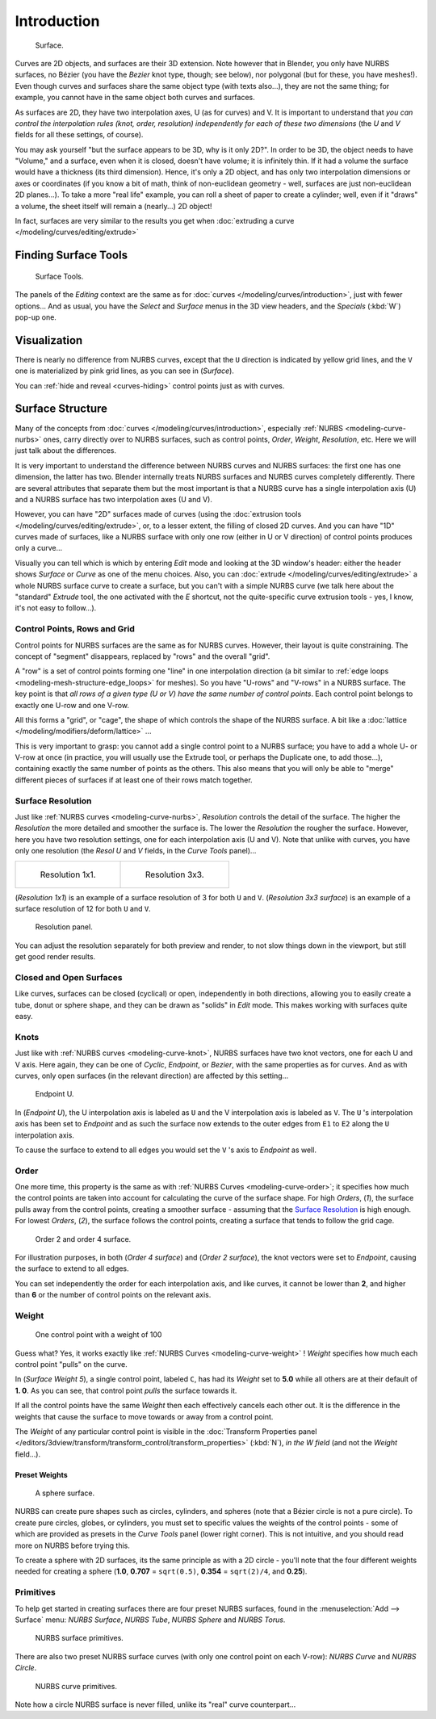 
************
Introduction
************

.. figure:: /images/NurbsSurface.jpg

   Surface.


Curves are 2D objects, and surfaces are their 3D extension. Note however that in Blender,
you only have NURBS surfaces, no Bézier (you have the *Bezier* knot type, though;
see below), nor polygonal (but for these, you have meshes!).
Even though curves and surfaces share the same object type (with texts also...),
they are not the same thing; for example,
you cannot have in the same object both curves and surfaces.

As surfaces are 2D, they have two interpolation axes, U (as for curves) and V.
It is important to understand that *you can control the interpolation rules (knot, order,
resolution) independently for each of these two dimensions*
(the *U* and *V* fields for all these settings, of course).

You may ask yourself "but the surface appears to be 3D, why is it only 2D?".
In order to be 3D, the object needs to have "Volume," and a surface, even when it is closed,
doesn't have volume; it is infinitely thin.
If it had a volume the surface would have a thickness (its third dimension). Hence,
it's only a 2D object, and has only two interpolation dimensions or axes or coordinates
(if you know a bit of math, think of non-euclidean geometry - well,
surfaces are just non-euclidean 2D planes...). To take a more "real life" example,
you can roll a sheet of paper to create a cylinder; well, even if it "draws" a volume,
the sheet itself will remain a (nearly...) 2D object!

In fact, surfaces are very similar to the results you get when
:doc:`extruding a curve </modeling/curves/editing/extrude>`


Finding Surface Tools
*********************

.. figure:: /images/NurbsSurfaceTools.jpg

   Surface Tools.


The panels of the *Editing* context are the same as for :doc:`curves </modeling/curves/introduction>`,
just with fewer options... And as usual, you have the *Select* and *Surface*
menus in the 3D view headers, and the *Specials* (:kbd:`W`) pop-up one.


Visualization
*************

There is nearly no difference from NURBS curves,
except that the ``U`` direction is indicated by yellow grid lines,
and the ``V`` one is materialized by pink grid lines, as you can see in
(*Surface*).

You can :ref:`hide and reveal <curves-hiding>` control points just as with curves.


Surface Structure
*****************

Many of the concepts from :doc:`curves </modeling/curves/introduction>`,
especially :ref:`NURBS <modeling-curve-nurbs>` ones,
carry directly over to NURBS surfaces,
such as control points, *Order*, *Weight*, *Resolution*, etc.
Here we will just talk about the differences.

It is very important to understand the difference between NURBS curves and NURBS surfaces:
the first one has one dimension, the latter has two.
Blender internally treats NURBS surfaces and NURBS curves completely differently. There are
several attributes that separate them but the most important is that a NURBS curve has a
single interpolation axis (U) and a NURBS surface has two interpolation axes (U and V).

However, you can have "2D" surfaces made of curves
(using the :doc:`extrusion tools </modeling/curves/editing/extrude>`,
or, to a lesser extent, the filling of closed 2D curves. And you can have "1D" curves made of surfaces,
like a NURBS surface with only one row (either in U or V direction) of control points produces only a curve...

Visually you can tell which is which by entering *Edit* mode and looking at the 3D window's header:
either the header shows *Surface* or *Curve* as one of the menu choices. Also,
you can :doc:`extrude </modeling/curves/editing/extrude>` a whole NURBS surface curve to create a surface,
but you can't with a simple NURBS curve (we talk here about the "standard" *Extrude* tool,
the one activated with the *E* shortcut, not the quite-specific curve extrusion tools - yes, I know,
it's not easy to follow...).

.. _modeling-surfaces-rows-grids:

Control Points, Rows and Grid
=============================

Control points for NURBS surfaces are the same as for NURBS curves. However,
their layout is quite constraining. The concept of "segment" disappears,
replaced by "rows" and the overall "grid".

A "row" is a set of control points forming one "line" in one interpolation direction
(a bit similar to :ref:`edge loops <modeling-mesh-structure-edge_loops>` for meshes).
So you have "U-rows" and "V-rows" in a NURBS surface.
The key point is that *all rows of a given type (U or V) have the same number of control points*.
Each control point belongs to exactly one U-row and one V-row.

All this forms a "grid", or "cage", the shape of which controls the shape of the NURBS surface.
A bit like a :doc:`lattice </modeling/modifiers/deform/lattice>` ...

This is very important to grasp: you cannot add a single control point to a NURBS surface;
you have to add a whole U- or V-row at once (in practice,
you will usually use the Extrude tool, or perhaps the Duplicate one, to add those...),
containing exactly the same number of points as the others. This also means that you will only
be able to "merge" different pieces of surfaces if at least one of their rows match together.


Surface Resolution
==================

Just like :ref:`NURBS curves <modeling-curve-nurbs>`, *Resolution* controls the detail of the surface.
The higher the *Resolution* the more detailed and smoother the surface is.
The lower the *Resolution* the rougher the surface. However, here you have two resolution settings,
one for each interpolation axis (U and V). Note that unlike with curves, you have only one resolution
(the *Resol U* and *V* fields, in the *Curve Tools* panel)...


.. list-table::

   * - .. figure:: /images/NurbsSurface1Resolution.jpg

          Resolution 1x1.

     - .. figure:: /images/NurbsSurface3Resolution.jpg

          Resolution 3x3.


(*Resolution 1x1*) is an example of a surface resolution of 3 for both ``U`` and ``V``. (*Resolution 3x3 surface*)
is an example of a surface resolution of 12 for both ``U`` and ``V``.


.. figure:: /images/NurbsSurfaceResoltion.jpg

   Resolution panel.


You can adjust the resolution separately for both preview and render,
to not slow things down in the viewport, but still get good render results.


Closed and Open Surfaces
========================

Like curves, surfaces can be closed (cyclical) or open, independently in both directions,
allowing you to easily create a tube, donut or sphere shape,
and they can be drawn as "solids" in *Edit* mode.
This makes working with surfaces quite easy.


Knots
=====

Just like with :ref:`NURBS curves <modeling-curve-knot>`, NURBS surfaces have two knot vectors,
one for each U and V axis. Here again, they can be one of *Cyclic*, *Endpoint*,
or *Bezier*, with the same properties as for curves. And as with curves, only open surfaces
(in the relevant direction) are affected by this setting...


.. figure:: /images/Surfaces-Endpoint-U-Ex.jpg

   Endpoint U.


In (*Endpoint U*), the U interpolation axis is labeled as ``U`` and the V
interpolation axis is labeled as ``V``. The ``U`` 's interpolation axis has
been set to *Endpoint* and as such the surface now extends to the outer edges from
``E1`` to ``E2`` along the ``U`` interpolation axis.

To cause the surface to extend to all edges you would set the ``V`` 's axis to
*Endpoint* as well.


Order
=====

One more time, this property is the same as with :ref:`NURBS Curves <modeling-curve-order>`;
it specifies how much the control points are taken into account for calculating the curve of the surface shape.
For high *Orders*, (*1*), the surface pulls away from the control points,
creating a smoother surface - assuming that the
`Surface Resolution`_ is high enough. For lowest *Orders*, (*2*), the surface follows the control points,
creating a surface that tends to follow the grid cage.


.. figure:: /images/NurbsSurfaceOrderExample.jpg

   Order 2 and order 4 surface.


For illustration purposes, in both (*Order 4 surface*) and (*Order 2 surface*),
the knot vectors were set to *Endpoint*, causing the surface to extend to all edges.

You can set independently the order for each interpolation axis, and like curves,
it cannot be lower than **2**,
and higher than **6** or the number of control points on the relevant axis.


.. _modeling-surfaces-weight:

Weight
======

.. figure:: /images/NurbsSurfaceWeightExample.jpg
   :width: 600px

   One control point with a weight of 100


Guess what? Yes, it works exactly like :ref:`NURBS Curves <modeling-curve-weight>` ! *Weight* specifies
how much each control point "pulls" on the curve.

In (*Surface Weight 5*), a single control point, labeled ``C``,
has had its *Weight* set to **5.0** while all others are at their default of **1.
0**. As you can see, that control point *pulls* the surface towards it.

If all the control points have the same *Weight* then each effectively cancels each
other out. It is the difference in the weights that cause the surface to move towards or away
from a control point.

The *Weight* of any particular control point is visible in the
:doc:`Transform Properties panel </editors/3dview/transform/transform_control/transform_properties>`
(:kbd:`N`), *in the* *W* *field* (and not the *Weight* field...).


Preset Weights
--------------

.. figure:: /images/NurbsSurfaceSphere.jpg
   :width: 250px

   A sphere surface.


NURBS can create pure shapes such as circles, cylinders, and spheres
(note that a Bézier circle is not a pure circle). To create pure circles, globes,
or cylinders, you must set to specific values the weights of the control points - some of
which are provided as presets in the *Curve Tools* panel (lower right corner).
This is not intuitive, and you should read more on NURBS before trying this.

To create a sphere with 2D surfaces, its the same principle as with a 2D circle -
you'll note that the four different weights needed for creating a sphere
(**1.0**, **0.707** = ``sqrt(0.5)``, **0.354** = ``sqrt(2)/4``, and **0.25**).


Primitives
==========

To help get started in creating surfaces there are four preset NURBS surfaces,
found in the :menuselection:`Add --> Surface` menu: *NURBS Surface*, *NURBS Tube*,
*NURBS Sphere* and *NURBS Torus*.


.. figure:: /images/NurbsPrimitives.jpg

   NURBS surface primitives.


There are also two preset NURBS surface curves (with only one control point on each V-row):
*NURBS Curve* and *NURBS Circle*.


.. figure:: /images/NurbsCurvePrimitives.jpg

   NURBS curve primitives.

Note how a circle NURBS surface is never filled, unlike its "real" curve counterpart...
